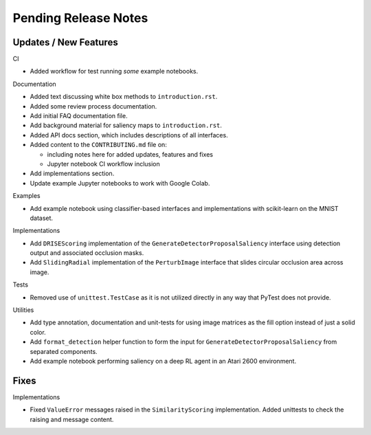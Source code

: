 Pending Release Notes
=====================


Updates / New Features
----------------------

CI

* Added workflow for test running *some* example notebooks.

Documentation

* Added text discussing white box methods to ``introduction.rst``.

* Added some review process documentation.

* Add initial FAQ documentation file.

* Add background material for saliency maps to ``introduction.rst``.

* Added API docs section, which includes descriptions of all interfaces.

* Added content to the ``CONTRIBUTING.md`` file on:

  * including notes here for added updates, features and fixes

  * Jupyter notebook CI workflow inclusion

* Add implementations section.

* Update example Jupyter notebooks to work with Google Colab.

Examples

* Add example notebook using classifier-based interfaces and implementations
  with scikit-learn on the MNIST dataset.

Implementations

* Add ``DRISEScoring`` implementation of the ``GenerateDetectorProposalSaliency``
  interface using detection output and associated occlusion masks.

* Add ``SlidingRadial`` implementation of the ``PerturbImage`` interface that
  slides circular occlusion area across image.

Tests

* Removed use of ``unittest.TestCase`` as it is not utilized directly in any way
  that PyTest does not provide.

Utilities

* Add type annotation, documentation and unit-tests for using image matrices as
  the fill option instead of just a solid color.

* Add ``format_detection`` helper function to form the input for
  ``GenerateDetectorProposalSaliency`` from separated components.

* Add example notebook performing saliency on a deep RL agent in an Atari 2600
  environment.

Fixes
-----

Implementations

* Fixed ``ValueError`` messages raised in the ``SimilarityScoring``
  implementation. Added unittests to check the raising and message content.
